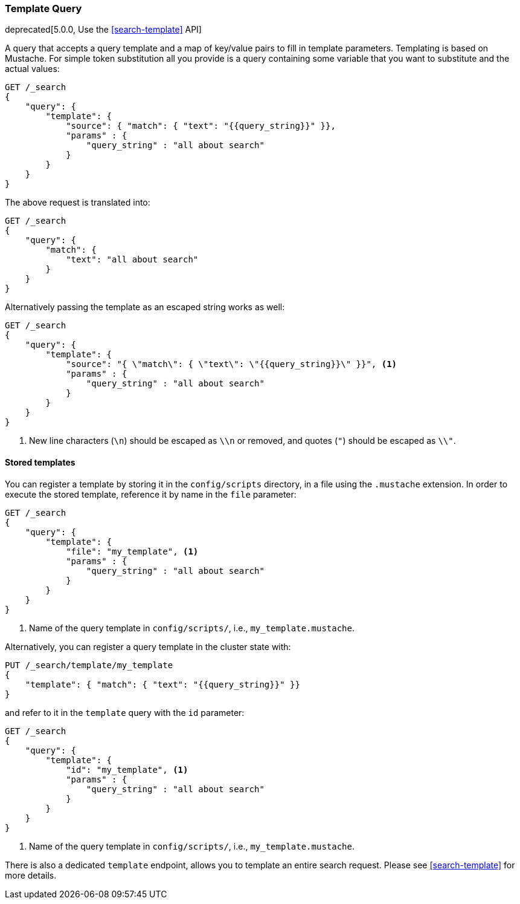 [[query-dsl-template-query]]
=== Template Query

deprecated[5.0.0, Use the <<search-template>> API]

A query that accepts a query template and a map of key/value pairs to fill in
template parameters. Templating is based on Mustache. For simple token substitution all you provide
is a query containing some variable that you want to substitute and the actual
values:

[source,js]
------------------------------------------
GET /_search
{
    "query": {
        "template": {
            "source": { "match": { "text": "{{query_string}}" }},
            "params" : {
                "query_string" : "all about search"
            }
        }
    }
}
------------------------------------------
// CONSOLE
// TEST[warning:[template] query is deprecated, use search template api instead]

The above request is translated into:

[source,js]
------------------------------------------
GET /_search
{
    "query": {
        "match": {
            "text": "all about search"
        }
    }
}
------------------------------------------
// CONSOLE

Alternatively passing the template as an escaped string works as well:

[source,js]
------------------------------------------
GET /_search
{
    "query": {
        "template": {
            "source": "{ \"match\": { \"text\": \"{{query_string}}\" }}", <1>
            "params" : {
                "query_string" : "all about search"
            }
        }
    }
}
------------------------------------------
// CONSOLE
// TEST[warning:[template] query is deprecated, use search template api instead]

<1> New line characters (`\n`) should be escaped as `\\n` or removed,
    and quotes (`"`) should be escaped as `\\"`.

==== Stored templates

You can register a template by storing it in the `config/scripts` directory, in a file using the `.mustache` extension.
In order to execute the stored template, reference it by name in the `file`
parameter:


[source,js]
------------------------------------------
GET /_search
{
    "query": {
        "template": {
            "file": "my_template", <1>
            "params" : {
                "query_string" : "all about search"
            }
        }
    }
}
------------------------------------------
// CONSOLE
// TEST[warning:[template] query is deprecated, use search template api instead]

<1> Name of the query template in `config/scripts/`, i.e., `my_template.mustache`.

Alternatively, you can register a query template in the cluster state with:

[source,js]
------------------------------------------
PUT /_search/template/my_template
{
    "template": { "match": { "text": "{{query_string}}" }}
}
------------------------------------------
// CONSOLE
// TEST[warning:The stored search template API is deprecated. Use stored scripts instead.]

and refer to it in the `template` query with the `id` parameter:


[source,js]
------------------------------------------
GET /_search
{
    "query": {
        "template": {
            "id": "my_template", <1>
            "params" : {
                "query_string" : "all about search"
            }
        }
    }
}
------------------------------------------
// CONSOLE
// TEST[continued]
// TEST[warning:[template] query is deprecated, use search template api instead]

<1> Name of the query template in `config/scripts/`, i.e., `my_template.mustache`.


There is also a dedicated `template` endpoint, allows you to template an entire search request.
Please see <<search-template>> for more details.
